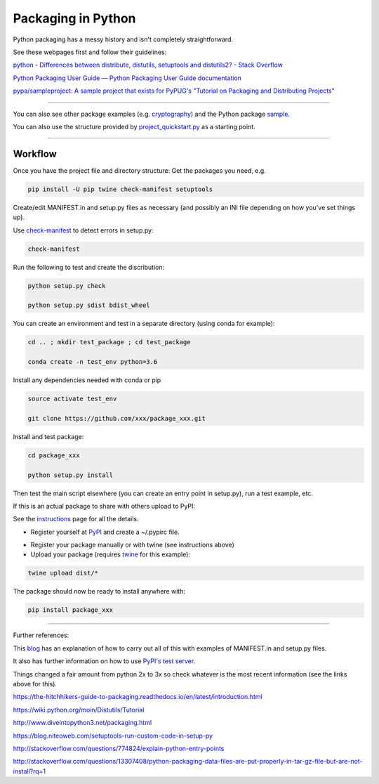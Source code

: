 ###################
Packaging in Python
###################

Python packaging has a messy history and isn't completely straightforward.

See these webpages first and follow their guidelines:

`python - Differences between distribute, distutils, setuptools and distutils2? - Stack Overflow`_

.. _`python - Differences between distribute, distutils, setuptools and distutils2? - Stack Overflow`: http://stackoverflow.com/questions/6344076/differences-between-distribute-distutils-setuptools-and-distutils2?noredirect=1&lq=1

`Python Packaging User Guide — Python Packaging User Guide documentation`_

.. _`Python Packaging User Guide — Python Packaging User Guide documentation`: https://packaging.python.org/


`pypa/sampleproject: A sample project that exists for PyPUG's "Tutorial on Packaging and Distributing Projects"`_

.. _`pypa/sampleproject: A sample project that exists for PyPUG's "Tutorial on Packaging and Distributing Projects"`: https://github.com/pypa/sampleproject

-----

You can also see other package examples (e.g. cryptography_) and the Python package sample_.

.. _cryptography: https://github.com/pyca/cryptography

.. _sample: https://github.com/pypa/sampleproject


You can also use the structure provided by project_quickstart.py_ as a starting point.

.. _project_quickstart.py: https://github.com/AntonioJBT/project_quickstart


-----

Workflow
========

Once you have the project file and directory structure:
Get the packages you need, e.g.

.. code-block:: bash

	pip install -U pip twine check-manifest setuptools


Create/edit MANIFEST.in and setup.py files as necessary (and possibly an INI file depending on how you've set things up).

Use `check-manifest`_ to detect errors in setup.py:

.. _`check-manifest`: https://pypi.python.org/pypi/check-manifest

.. code-block:: bash

	check-manifest

Run the following to test and create the discribution:

.. code-block::

	python setup.py check
	
	python setup.py sdist bdist_wheel


You can create an environment and test in a separate directory (using conda for example):

.. code-block:: bash

	cd .. ; mkdir test_package ; cd test_package

	conda create -n test_env python=3.6

Install any dependencies needed with conda or pip

.. code-block:: bash

	source activate test_env

	git clone https://github.com/xxx/package_xxx.git

Install and test package:

.. code-block:: bash

	cd package_xxx

	python setup.py install


Then test the main script elsewhere (you can create an entry point in setup.py), run a test example, etc.


If this is an actual package to share with others upload to PyPI:

See the instructions_ page for all the details.

.. _instructions: https://packaging.python.org/distributing/#uploading-your-project-to-pypi

- Register yourself at PyPI_ and create a ~/.pypirc file.

.. _PyPI: https://pypi.python.org/pypi?%3Aaction=register_form

- Register your package manually or with twine (see instructions above)

- Upload your package (requires twine_ for this example):

.. _twine: https://github.com/pypa/twine

.. code-block:: bash
	
	twine upload dist/*

The package should now be ready to install anywhere with:

.. code-block:: bash

	pip install package_xxx


-----

Further references:

This blog_ has an explanation of how to carry out all of this with examples of MANIFEST.in and setup.py files.

.. _blog: https://hynek.me/articles/sharing-your-labor-of-love-pypi-quick-and-dirty/

It also has further information on how to use `PyPI's test server`_.

.. _`PyPI's test server`: https://testpypi.python.org/pypi

Things changed a fair amount from python 2x to 3x so check whatever is the most recent information (see the links above for this).


https://the-hitchhikers-guide-to-packaging.readthedocs.io/en/latest/introduction.html

https://wiki.python.org/moin/Distutils/Tutorial

http://www.diveintopython3.net/packaging.html

https://blog.niteoweb.com/setuptools-run-custom-code-in-setup-py

http://stackoverflow.com/questions/774824/explain-python-entry-points

http://stackoverflow.com/questions/13307408/python-packaging-data-files-are-put-properly-in-tar-gz-file-but-are-not-install?rq=1
